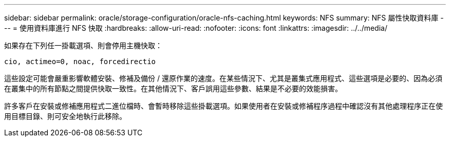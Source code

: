 ---
sidebar: sidebar 
permalink: oracle/storage-configuration/oracle-nfs-caching.html 
keywords: NFS 
summary: NFS 屬性快取資料庫 
---
= 使用資料庫進行 NFS 快取
:hardbreaks:
:allow-uri-read: 
:nofooter: 
:icons: font
:linkattrs: 
:imagesdir: ../../media/


[role="lead"]
如果存在下列任一掛載選項、則會停用主機快取：

....
cio, actimeo=0, noac, forcedirectio
....
這些設定可能會嚴重影響軟體安裝、修補及備份 / 還原作業的速度。在某些情況下、尤其是叢集式應用程式、這些選項是必要的、因為必須在叢集中的所有節點之間提供快取一致性。在其他情況下、客戶誤用這些參數、結果是不必要的效能損害。

許多客戶在安裝或修補應用程式二進位檔時、會暫時移除這些掛載選項。如果使用者在安裝或修補程序過程中確認沒有其他處理程序正在使用目標目錄、則可安全地執行此移除。
